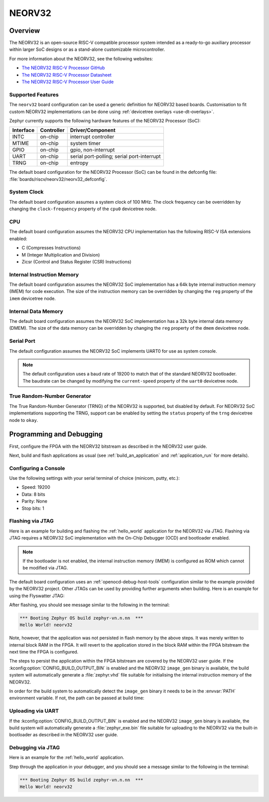 .. _neorv32:

NEORV32
#######

Overview
********

The NEORV32 is an open-source RISC-V compatible processor system intended as a
ready-to-go auxiliary processor within larger SoC designs or as a stand-alone
customizable microcontroller.

For more information about the NEORV32, see the following websites:

- `The NEORV32 RISC-V Processor GitHub`_
- `The NEORV32 RISC-V Processor Datasheet`_
- `The NEORV32 RISC-V Processor User Guide`_

Supported Features
==================

The ``neorv32`` board configuration can be used a generic definition for NEORV32
based boards. Customisation to fit custom NEORV32 implementations can be done
using :ref:`devicetree overlays <use-dt-overlays>`.

Zephyr currently supports the following hardware features of the NEORV32
Processor (SoC):

+-----------+------------+-------------------------------------+
| Interface | Controller | Driver/Component                    |
+===========+============+=====================================+
| INTC      | on-chip    | interrupt controller                |
+-----------+------------+-------------------------------------+
| MTIME     | on-chip    | system timer                        |
+-----------+------------+-------------------------------------+
| GPIO      | on-chip    | gpio, non-interrupt                 |
+-----------+------------+-------------------------------------+
| UART      | on-chip    | serial port-polling;                |
|           |            | serial port-interrupt               |
+-----------+------------+-------------------------------------+
| TRNG      | on-chip    | entropy                             |
+-----------+------------+-------------------------------------+

The default board configuration for the NEORV32 Processor (SoC) can be found in
the defconfig file: :file:`boards/riscv/neorv32/neorv32_defconfig`.

System Clock
============

The default board configuration assumes a system clock of 100 MHz. The clock
frequency can be overridden by changing the ``clock-frequency`` property of the
``cpu0`` devicetree node.

CPU
===

The default board configuration assumes the NEORV32 CPU implementation has the
following RISC-V ISA extensions enabled:

- C (Compresses Instructions)
- M (Integer Multiplication and Division)
- Zicsr (Control and Status Register (CSR) Instructions)

Internal Instruction Memory
===========================

The default board configuration assumes the NEORV32 SoC implementation has a 64k
byte internal instruction memory (IMEM) for code execution. The size of the
instruction memory can be overridden by changing the ``reg`` property of the
``imem`` devicetree node.

Internal Data Memory
====================

The default board configuration assumes the NEORV32 SoC implementation has a 32k
byte internal data memory (DMEM). The size of the data memory can be overridden
by changing the ``reg`` property of the ``dmem`` devicetree node.

Serial Port
===========

The default configuration assumes the NEORV32 SoC implements UART0 for use as
system console.

.. note::

   The default configuration uses a baud rate of 19200 to match that of the
   standard NEORV32 bootloader. The baudrate can be changed by modifying the
   ``current-speed`` property of the ``uart0`` devicetree node.

True Random-Number Generator
============================

The True Random-Number Generator (TRNG) of the NEORV32 is supported, but
disabled by default. For NEORV32 SoC implementations supporting the TRNG,
support can be enabled by setting the ``status`` property of the ``trng``
devicetree node to ``okay``.

Programming and Debugging
*************************

First, configure the FPGA with the NEORV32 bitstream as described in the NEORV32
user guide.

Next, build and flash applications as usual (see :ref:`build_an_application` and
:ref:`application_run` for more details).

Configuring a Console
=====================

Use the following settings with your serial terminal of choice (minicom, putty,
etc.):

- Speed: 19200
- Data: 8 bits
- Parity: None
- Stop bits: 1

Flashing via JTAG
=================

Here is an example for building and flashing the :ref:`hello_world` application
for the NEORV32 via JTAG. Flashing via JTAG requires a NEORV32 SoC
implementation with the On-Chip Debugger (OCD) and bootloader enabled.

.. note::

   If the bootloader is not enabled, the internal instruction memory (IMEM) is
   configured as ROM which cannot be modified via JTAG.

.. zephyr-app-commands::
   :zephyr-app: samples/hello_world
   :board: neorv32
   :goals: flash

The default board configuration uses an :ref:`openocd-debug-host-tools`
configuration similar to the example provided by the NEORV32 project. Other
JTAGs can be used by providing further arguments when building. Here is an
example for using the Flyswatter JTAG:

.. zephyr-app-commands::
   :zephyr-app: samples/hello_world
   :board: neorv32
   :goals: flash
   :gen-args: -DBOARD_RUNNER_ARGS_openocd="--config;interface/ftdi/flyswatter.cfg;--config;neorv32.cfg;--cmd-pre-init;'adapter speed 2000'"

After flashing, you should see message similar to the following in the terminal:

.. code-block:: console

   *** Booting Zephyr OS build zephyr-vn.n.nn  ***
   Hello World! neorv32

Note, however, that the application was not persisted in flash memory by the
above steps. It was merely written to internal block RAM in the FPGA. It will
revert to the application stored in the block RAM within the FPGA bitstream
the next time the FPGA is configured.

The steps to persist the application within the FPGA bitstream are covered by
the NEORV32 user guide. If the :kconfig:option:`CONFIG_BUILD_OUTPUT_BIN` is enabled and
the NEORV32 ``image_gen`` binary is available, the build system will
automatically generate a :file:`zephyr.vhd` file suitable for initialising the
internal instruction memory of the NEORV32.

In order for the build system to automatically detect the ``image_gen`` binary
it needs to be in the :envvar:`PATH` environment variable. If not, the path
can be passed at build time:

.. zephyr-app-commands::
   :zephyr-app: samples/hello_world
   :board: neorv32
   :goals: build
   :gen-args: -DCMAKE_PROGRAM_PATH=<path/to/neorv32/sw/image_gen/>

Uploading via UART
==================

If the :kconfig:option:`CONFIG_BUILD_OUTPUT_BIN` is enabled and the NEORV32
``image_gen`` binary is available, the build system will automatically generate
a :file:`zephyr_exe.bin` file suitable for uploading to the NEORV32 via the
built-in bootloader as described in the NEORV32 user guide.

Debugging via JTAG
==================

Here is an example for the :ref:`hello_world` application.

.. zephyr-app-commands::
   :zephyr-app: samples/hello_world
   :board: neorv32
   :goals: debug

Step through the application in your debugger, and you should see a message
similar to the following in the terminal:

.. code-block:: console

   *** Booting Zephyr OS build zephyr-vn.n.nn  ***
   Hello World! neorv32

.. _The NEORV32 RISC-V Processor GitHub:
   https://github.com/stnolting/neorv32

.. _The NEORV32 RISC-V Processor Datasheet:
   https://stnolting.github.io/neorv32/

.. _The NEORV32 RISC-V Processor User Guide:
   https://stnolting.github.io/neorv32/ug/
